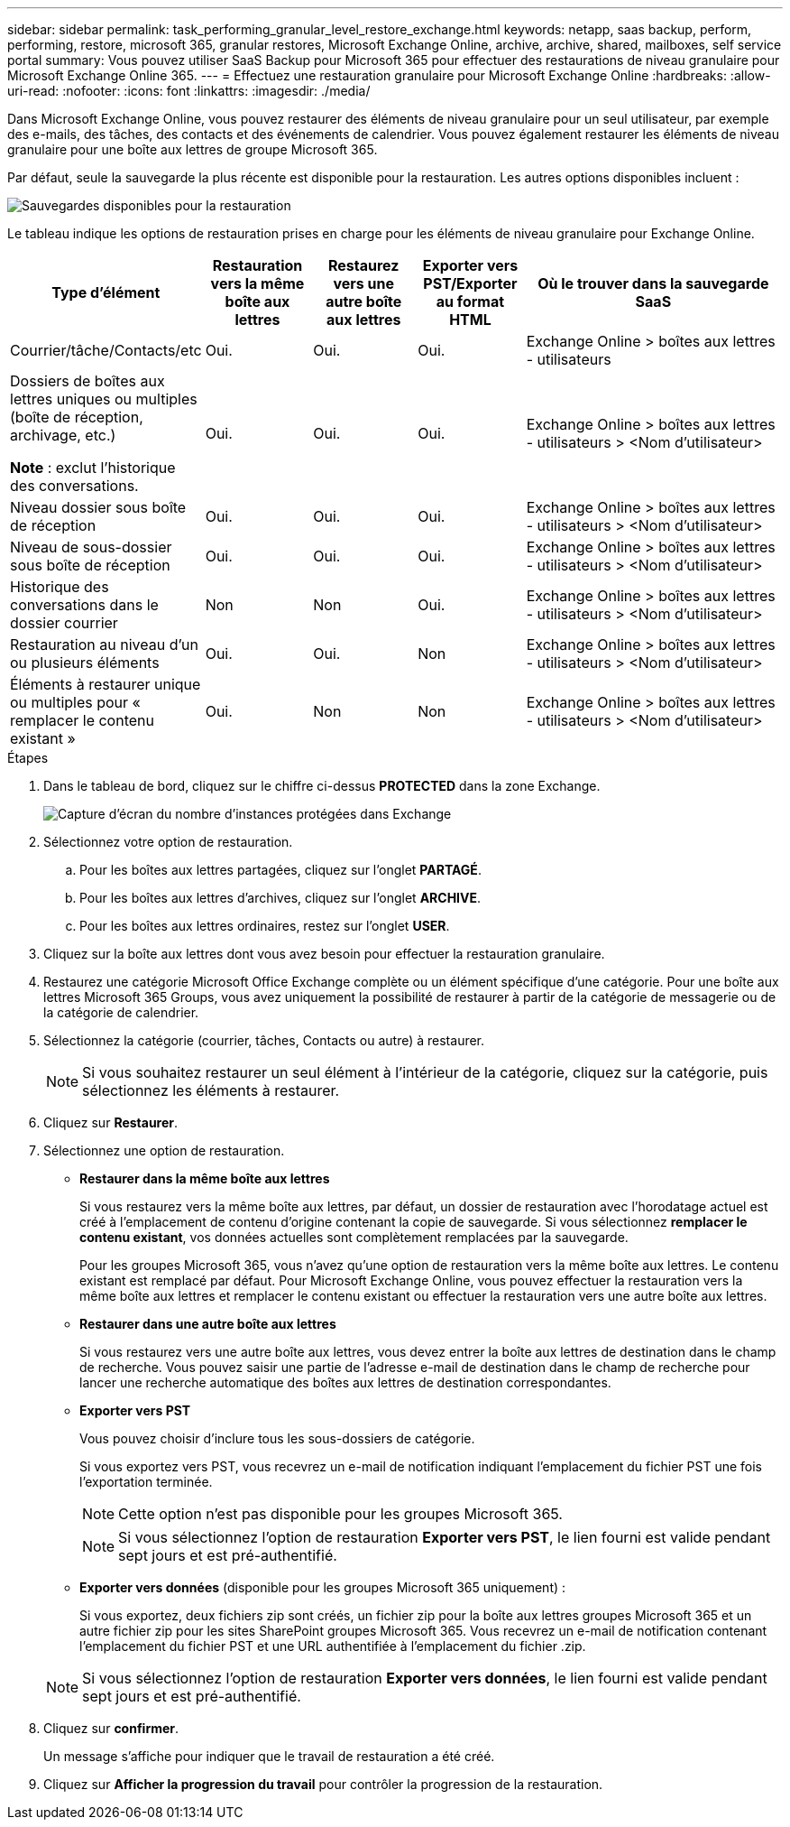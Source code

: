 ---
sidebar: sidebar 
permalink: task_performing_granular_level_restore_exchange.html 
keywords: netapp, saas backup, perform, performing, restore, microsoft 365, granular restores, Microsoft Exchange Online, archive, archive, shared, mailboxes, self service portal 
summary: Vous pouvez utiliser SaaS Backup pour Microsoft 365 pour effectuer des restaurations de niveau granulaire pour Microsoft Exchange Online 365. 
---
= Effectuez une restauration granulaire pour Microsoft Exchange Online
:hardbreaks:
:allow-uri-read: 
:nofooter: 
:icons: font
:linkattrs: 
:imagesdir: ./media/


[role="lead"]
Dans Microsoft Exchange Online, vous pouvez restaurer des éléments de niveau granulaire pour un seul utilisateur, par exemple des e-mails, des tâches, des contacts et des événements de calendrier. Vous pouvez également restaurer les éléments de niveau granulaire pour une boîte aux lettres de groupe Microsoft 365.

Par défaut, seule la sauvegarde la plus récente est disponible pour la restauration. Les autres options disponibles incluent :

image:backup_for_restore_availability.png["Sauvegardes disponibles pour la restauration"]

Le tableau indique les options de restauration prises en charge pour les éléments de niveau granulaire pour Exchange Online.

[cols="20a,15a,15a,15a,40a"]
|===
| Type d'élément | Restauration vers la même boîte aux lettres | Restaurez vers une autre boîte aux lettres | Exporter vers PST/Exporter au format HTML | Où le trouver dans la sauvegarde SaaS 


 a| 
Courrier/tâche/Contacts/etc
 a| 
Oui.
 a| 
Oui.
 a| 
Oui.
 a| 
Exchange Online > boîtes aux lettres - utilisateurs



 a| 
Dossiers de boîtes aux lettres uniques ou multiples (boîte de réception, archivage, etc.)

*Note* : exclut l'historique des conversations.
 a| 
Oui.
 a| 
Oui.
 a| 
Oui.
 a| 
Exchange Online > boîtes aux lettres - utilisateurs > <Nom d'utilisateur>



 a| 
Niveau dossier sous boîte de réception
 a| 
Oui.
 a| 
Oui.
 a| 
Oui.
 a| 
Exchange Online > boîtes aux lettres - utilisateurs > <Nom d'utilisateur>



 a| 
Niveau de sous-dossier sous boîte de réception
 a| 
Oui.
 a| 
Oui.
 a| 
Oui.
 a| 
Exchange Online > boîtes aux lettres - utilisateurs > <Nom d'utilisateur>



 a| 
Historique des conversations dans le dossier courrier
 a| 
Non
 a| 
Non
 a| 
Oui.
 a| 
Exchange Online > boîtes aux lettres - utilisateurs > <Nom d'utilisateur>



 a| 
Restauration au niveau d'un ou plusieurs éléments
 a| 
Oui.
 a| 
Oui.
 a| 
Non
 a| 
Exchange Online > boîtes aux lettres - utilisateurs > <Nom d'utilisateur>



 a| 
Éléments à restaurer unique ou multiples pour « remplacer le contenu existant »
 a| 
Oui.
 a| 
Non
 a| 
Non
 a| 
Exchange Online > boîtes aux lettres - utilisateurs > <Nom d'utilisateur>

|===
.Étapes
. Dans le tableau de bord, cliquez sur le chiffre ci-dessus *PROTECTED* dans la zone Exchange.
+
image:number_protected_exchange.gif["Capture d'écran du nombre d'instances protégées dans Exchange"]

. Sélectionnez votre option de restauration.
+
.. Pour les boîtes aux lettres partagées, cliquez sur l'onglet *PARTAGÉ*.
.. Pour les boîtes aux lettres d'archives, cliquez sur l'onglet *ARCHIVE*.
.. Pour les boîtes aux lettres ordinaires, restez sur l'onglet *USER*.


. Cliquez sur la boîte aux lettres dont vous avez besoin pour effectuer la restauration granulaire.
. Restaurez une catégorie Microsoft Office Exchange complète ou un élément spécifique d'une catégorie. Pour une boîte aux lettres Microsoft 365 Groups, vous avez uniquement la possibilité de restaurer à partir de la catégorie de messagerie ou de la catégorie de calendrier.
. Sélectionnez la catégorie (courrier, tâches, Contacts ou autre) à restaurer.
+

NOTE: Si vous souhaitez restaurer un seul élément à l'intérieur de la catégorie, cliquez sur la catégorie, puis sélectionnez les éléments à restaurer.

. Cliquez sur *Restaurer*.
. Sélectionnez une option de restauration.
+
** *Restaurer dans la même boîte aux lettres*
+
Si vous restaurez vers la même boîte aux lettres, par défaut, un dossier de restauration avec l'horodatage actuel est créé à l'emplacement de contenu d'origine contenant la copie de sauvegarde. Si vous sélectionnez *remplacer le contenu existant*, vos données actuelles sont complètement remplacées par la sauvegarde.

+
Pour les groupes Microsoft 365, vous n'avez qu'une option de restauration vers la même boîte aux lettres. Le contenu existant est remplacé par défaut. Pour Microsoft Exchange Online, vous pouvez effectuer la restauration vers la même boîte aux lettres et remplacer le contenu existant ou effectuer la restauration vers une autre boîte aux lettres.

** *Restaurer dans une autre boîte aux lettres*
+
Si vous restaurez vers une autre boîte aux lettres, vous devez entrer la boîte aux lettres de destination dans le champ de recherche. Vous pouvez saisir une partie de l'adresse e-mail de destination dans le champ de recherche pour lancer une recherche automatique des boîtes aux lettres de destination correspondantes.

** *Exporter vers PST*
+
Vous pouvez choisir d'inclure tous les sous-dossiers de catégorie.

+
Si vous exportez vers PST, vous recevrez un e-mail de notification indiquant l'emplacement du fichier PST une fois l'exportation terminée.

+

NOTE: Cette option n'est pas disponible pour les groupes Microsoft 365.

+

NOTE: Si vous sélectionnez l'option de restauration *Exporter vers PST*, le lien fourni est valide pendant sept jours et est pré-authentifié.

** *Exporter vers données* (disponible pour les groupes Microsoft 365 uniquement) :
+
Si vous exportez, deux fichiers zip sont créés, un fichier zip pour la boîte aux lettres groupes Microsoft 365 et un autre fichier zip pour les sites SharePoint groupes Microsoft 365. Vous recevrez un e-mail de notification contenant l'emplacement du fichier PST et une URL authentifiée à l'emplacement du fichier .zip.

+

NOTE: Si vous sélectionnez l'option de restauration *Exporter vers données*, le lien fourni est valide pendant sept jours et est pré-authentifié.



. Cliquez sur *confirmer*.
+
Un message s'affiche pour indiquer que le travail de restauration a été créé.

. Cliquez sur *Afficher la progression du travail* pour contrôler la progression de la restauration.

